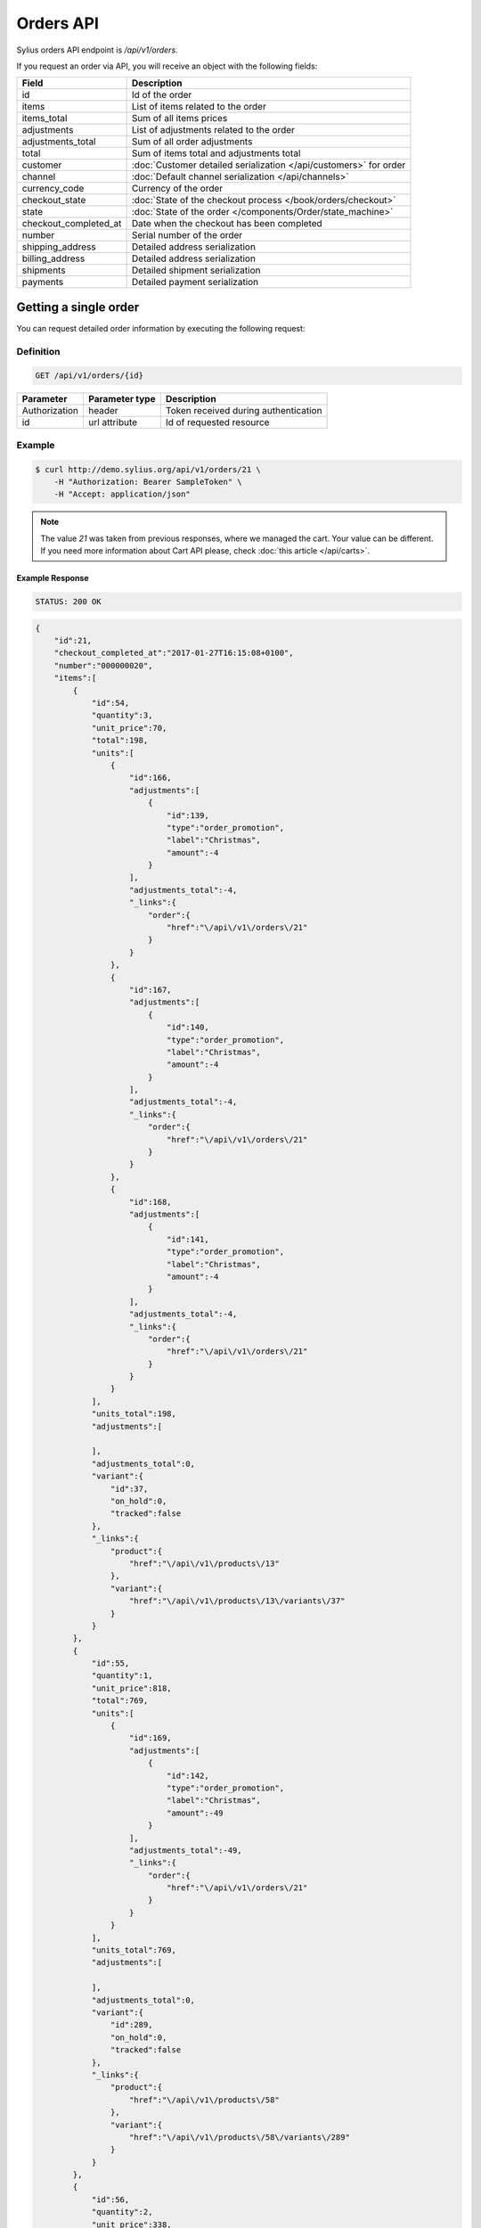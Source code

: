Orders API
==========

Sylius orders API endpoint is `/api/v1/orders`.

If you request an order via API, you will receive an object with the following fields:

+-----------------------+--------------------------------------------------------------------+
| Field                 | Description                                                        |
+=======================+====================================================================+
| id                    | Id of the order                                                    |
+-----------------------+--------------------------------------------------------------------+
| items                 | List of items related to the order                                 |
+-----------------------+--------------------------------------------------------------------+
| items_total           | Sum of all items prices                                            |
+-----------------------+--------------------------------------------------------------------+
| adjustments           | List of adjustments related to the order                           |
+-----------------------+--------------------------------------------------------------------+
| adjustments_total     | Sum of all order adjustments                                       |
+-----------------------+--------------------------------------------------------------------+
| total                 | Sum of items total and adjustments total                           |
+-----------------------+--------------------------------------------------------------------+
| customer              | :doc:`Customer detailed serialization </api/customers>` for order  |
+-----------------------+--------------------------------------------------------------------+
| channel               | :doc:`Default channel serialization </api/channels>`               |
+-----------------------+--------------------------------------------------------------------+
| currency_code         | Currency of the order                                              |
+-----------------------+--------------------------------------------------------------------+
| checkout_state        | :doc:`State of the checkout process </book/orders/checkout>`       |
+-----------------------+--------------------------------------------------------------------+
| state                 | :doc:`State of the order </components/Order/state_machine>`        |
+-----------------------+--------------------------------------------------------------------+
| checkout_completed_at | Date when the checkout has been completed                          |
+-----------------------+--------------------------------------------------------------------+
| number                | Serial number of the order                                         |
+-----------------------+--------------------------------------------------------------------+
| shipping_address      | Detailed address serialization                                     |
+-----------------------+--------------------------------------------------------------------+
| billing_address       | Detailed address serialization                                     |
+-----------------------+--------------------------------------------------------------------+
| shipments             | Detailed shipment serialization                                    |
+-----------------------+--------------------------------------------------------------------+
| payments              | Detailed payment serialization                                     |
+-----------------------+--------------------------------------------------------------------+

Getting a single order
----------------------

You can request detailed order information by executing the following request:

Definition
^^^^^^^^^^

.. code-block:: text

    GET /api/v1/orders/{id}

+---------------+----------------+--------------------------------------+
| Parameter     | Parameter type | Description                          |
+===============+================+======================================+
| Authorization | header         | Token received during authentication |
+---------------+----------------+--------------------------------------+
| id            | url attribute  | Id of requested resource             |
+---------------+----------------+--------------------------------------+

Example
^^^^^^^

.. code-block:: bash

    $ curl http://demo.sylius.org/api/v1/orders/21 \
        -H "Authorization: Bearer SampleToken" \
        -H "Accept: application/json"

.. note::

    The value *21* was taken from previous responses, where we managed the cart.
    Your value can be different. If you need more information about Cart API please, check :doc:`this article </api/carts>`.

Example Response
~~~~~~~~~~~~~~~~

.. code-block:: text

    STATUS: 200 OK

.. code-block:: json

    {
        "id":21,
        "checkout_completed_at":"2017-01-27T16:15:08+0100",
        "number":"000000020",
        "items":[
            {
                "id":54,
                "quantity":3,
                "unit_price":70,
                "total":198,
                "units":[
                    {
                        "id":166,
                        "adjustments":[
                            {
                                "id":139,
                                "type":"order_promotion",
                                "label":"Christmas",
                                "amount":-4
                            }
                        ],
                        "adjustments_total":-4,
                        "_links":{
                            "order":{
                                "href":"\/api\/v1\/orders\/21"
                            }
                        }
                    },
                    {
                        "id":167,
                        "adjustments":[
                            {
                                "id":140,
                                "type":"order_promotion",
                                "label":"Christmas",
                                "amount":-4
                            }
                        ],
                        "adjustments_total":-4,
                        "_links":{
                            "order":{
                                "href":"\/api\/v1\/orders\/21"
                            }
                        }
                    },
                    {
                        "id":168,
                        "adjustments":[
                            {
                                "id":141,
                                "type":"order_promotion",
                                "label":"Christmas",
                                "amount":-4
                            }
                        ],
                        "adjustments_total":-4,
                        "_links":{
                            "order":{
                                "href":"\/api\/v1\/orders\/21"
                            }
                        }
                    }
                ],
                "units_total":198,
                "adjustments":[

                ],
                "adjustments_total":0,
                "variant":{
                    "id":37,
                    "on_hold":0,
                    "tracked":false
                },
                "_links":{
                    "product":{
                        "href":"\/api\/v1\/products\/13"
                    },
                    "variant":{
                        "href":"\/api\/v1\/products\/13\/variants\/37"
                    }
                }
            },
            {
                "id":55,
                "quantity":1,
                "unit_price":818,
                "total":769,
                "units":[
                    {
                        "id":169,
                        "adjustments":[
                            {
                                "id":142,
                                "type":"order_promotion",
                                "label":"Christmas",
                                "amount":-49
                            }
                        ],
                        "adjustments_total":-49,
                        "_links":{
                            "order":{
                                "href":"\/api\/v1\/orders\/21"
                            }
                        }
                    }
                ],
                "units_total":769,
                "adjustments":[

                ],
                "adjustments_total":0,
                "variant":{
                    "id":289,
                    "on_hold":0,
                    "tracked":false
                },
                "_links":{
                    "product":{
                        "href":"\/api\/v1\/products\/58"
                    },
                    "variant":{
                        "href":"\/api\/v1\/products\/58\/variants\/289"
                    }
                }
            },
            {
                "id":56,
                "quantity":2,
                "unit_price":338,
                "total":635,
                "units":[
                    {
                        "id":170,
                        "adjustments":[
                            {
                                "id":143,
                                "type":"order_promotion",
                                "label":"Christmas",
                                "amount":-21
                            }
                        ],
                        "adjustments_total":-21,
                        "_links":{
                            "order":{
                                "href":"\/api\/v1\/orders\/21"
                            }
                        }
                    },
                    {
                        "id":171,
                        "adjustments":[
                            {
                                "id":144,
                                "type":"order_promotion",
                                "label":"Christmas",
                                "amount":-20
                            }
                        ],
                        "adjustments_total":-20,
                        "_links":{
                            "order":{
                                "href":"\/api\/v1\/orders\/21"
                            }
                        }
                    }
                ],
                "units_total":635,
                "adjustments":[

                ],
                "adjustments_total":0,
                "variant":{
                    "id":12,
                    "on_hold":0,
                    "tracked":false
                },
                "_links":{
                    "product":{
                        "href":"\/api\/v1\/products\/4"
                    },
                    "variant":{
                        "href":"\/api\/v1\/products\/4\/variants\/12"
                    }
                }
            },
            {
                "id":57,
                "quantity":3,
                "unit_price":520,
                "total":1466,
                "units":[
                    {
                        "id":172,
                        "adjustments":[
                            {
                                "id":145,
                                "type":"order_promotion",
                                "label":"Christmas",
                                "amount":-32
                            }
                        ],
                        "adjustments_total":-32,
                        "_links":{
                            "order":{
                                "href":"\/api\/v1\/orders\/21"
                            }
                        }
                    },
                    {
                        "id":173,
                        "adjustments":[
                            {
                                "id":146,
                                "type":"order_promotion",
                                "label":"Christmas",
                                "amount":-31
                            }
                        ],
                        "adjustments_total":-31,
                        "_links":{
                            "order":{
                                "href":"\/api\/v1\/orders\/21"
                            }
                        }
                    },
                    {
                        "id":174,
                        "adjustments":[
                            {
                                "id":147,
                                "type":"order_promotion",
                                "label":"Christmas",
                                "amount":-31
                            }
                        ],
                        "adjustments_total":-31,
                        "_links":{
                            "order":{
                                "href":"\/api\/v1\/orders\/21"
                            }
                        }
                    }
                ],
                "units_total":1466,
                "adjustments":[

                ],
                "adjustments_total":0,
                "variant":{
                    "id":56,
                    "on_hold":0,
                    "tracked":false
                },
                "_links":{
                    "product":{
                        "href":"\/api\/v1\/products\/19"
                    },
                    "variant":{
                        "href":"\/api\/v1\/products\/19\/variants\/56"
                    }
                }
            }
        ],
        "items_total":3068,
        "adjustments":[
            {
                "id":148,
                "type":"shipping",
                "label":"DHL Express",
                "amount":2160
            }
        ],
        "adjustments_total":2160,
        "total":5228,
        "state":"new",
        "customer":{
            "id":8,
            "email":"eturner@senger.com",
            "email_canonical":"eturner@senger.com",
            "first_name":"Ricky",
            "last_name":"Swift",
            "gender":"u",
            "user":{
                "id":8,
                "username":"eturner@senger.com",
                "username_canonical":"eturner@senger.com",
                "roles":[
                    "ROLE_USER"
                ],
                "enabled":true
            },
            "_links":{
                "self":{
                    "href":"\/api\/v1\/customers\/8"
                }
            }
        },
        "channel":{
            "id":1,
            "code":"US_WEB",
            "name":"US Web Store",
            "hostname":"localhost:8000",
            "color":"MediumSpringGreen",
            "created_at":"2017-01-27T16:15:02+0100",
            "updated_at":"2017-01-27T16:15:02+0100",
            "enabled":true,
            "tax_calculation_strategy":"order_items_based",
            "_links":{
                "self":{
                    "href":"\/api\/v1\/channels\/1"
                }
            }
        },
        "shipping_address":{
            "id":58,
            "first_name":"Mittie",
            "last_name":"Schoen",
            "country_code":"US",
            "street":"Gutmann Parkways",
            "city":"West Devonte",
            "postcode":"68192-0107",
            "created_at":"2017-01-27T16:15:08+0100",
            "updated_at":"2017-01-27T16:15:08+0100"
        },
        "billing_address":{
            "id":59,
            "first_name":"Mittie",
            "last_name":"Schoen",
            "country_code":"US",
            "street":"Gutmann Parkways",
            "city":"West Devonte",
            "postcode":"68192-0107",
            "created_at":"2017-01-27T16:15:08+0100",
            "updated_at":"2017-01-27T16:15:08+0100"
        },
        "payments":[
            {
                "id":20,
                "method":{
                    "id":1,
                    "code":"cash_on_delivery",
                    "created_at":"2017-01-27T16:15:02+0100",
                    "updated_at":"2017-01-27T16:15:02+0100",
                    "channels":[
                        {
                            "id":1,
                            "code":"US_WEB",
                            "name":"US Web Store",
                            "hostname":"localhost:8000",
                            "color":"MediumSpringGreen",
                            "created_at":"2017-01-27T16:15:02+0100",
                            "updated_at":"2017-01-27T16:15:02+0100",
                            "enabled":true,
                            "tax_calculation_strategy":"order_items_based",
                            "_links":{
                                "self":{
                                    "href":"\/api\/v1\/channels\/1"
                                }
                            }
                        }
                    ],
                    "_links":{
                        "self":{
                            "href":"\/api\/v1\/payment-methods\/1"
                        }
                    }
                },
                "amount":5228,
                "state":"new",
                "created_at":"2017-01-27T16:15:08+0100",
                "updated_at":"2017-01-27T16:15:08+0100",
                "_links":{
                    "self":{
                        "href":"\/api\/v1\/payments\/20"
                    },
                    "payment-method":{
                        "href":"\/api\/v1\/payment-methods\/1"
                    },
                    "order":{
                        "href":"\/api\/v1\/orders\/21"
                    }
                }
            }
        ],
        "shipments":[
            {
                "id":20,
                "state":"ready",
                "method":{
                    "id":2,
                    "code":"dhl_express",
                    "category_requirement":1,
                    "calculator":"flat_rate",
                    "configuration":{
                        "US_WEB":{
                            "amount":2160
                        }
                    },
                    "created_at":"2017-01-27T16:15:02+0100",
                    "updated_at":"2017-01-27T16:15:02+0100",
                    "enabled":true,
                    "_links":{
                        "self":{
                            "href":"\/api\/v1\/shipping-methods\/dhl_express"
                        },
                        "zone":{
                            "href":"\/api\/v1\/zones\/US"
                        }
                    }
                },
                "created_at":"2017-01-27T16:15:08+0100",
                "updated_at":"2017-01-27T16:15:08+0100",
                "_links":{
                    "self":{
                        "href":"\/api\/v1\/shipments\/20"
                    },
                    "method":{
                        "href":"\/api\/v1\/shipping-methods\/dhl_express"
                    },
                    "order":{
                        "href":"\/api\/v1\/orders\/21"
                    }
                }
            }
        ],
        "currency_code":"USD",
        "checkout_state":"completed"
    }
